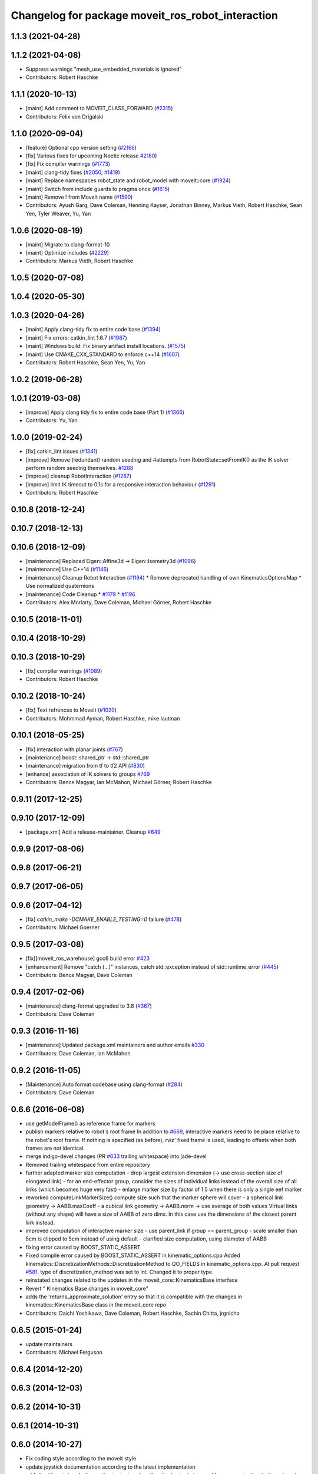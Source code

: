 ^^^^^^^^^^^^^^^^^^^^^^^^^^^^^^^^^^^^^^^^^^^^^^^^^^
Changelog for package moveit_ros_robot_interaction
^^^^^^^^^^^^^^^^^^^^^^^^^^^^^^^^^^^^^^^^^^^^^^^^^^

1.1.3 (2021-04-28)
------------------

1.1.2 (2021-04-08)
------------------
* Suppress warnings "mesh_use_embedded_materials is ignored"
* Contributors: Robert Haschke

1.1.1 (2020-10-13)
------------------
* [maint] Add comment to MOVEIT_CLASS_FORWARD (`#2315 <https://github.com/ros-planning/moveit/issues/2315>`_)
* Contributors: Felix von Drigalski

1.1.0 (2020-09-04)
------------------
* [feature] Optional cpp version setting (`#2166 <https://github.com/ros-planning/moveit/issues/2166>`_)
* [fix] Various fixes for upcoming Noetic release `#2180 <https://github.com/ros-planning/moveit/issues/2180>`_)
* [fix] Fix compiler warnings (`#1773 <https://github.com/ros-planning/moveit/issues/1773>`_)
* [maint] clang-tidy fixes (`#2050 <https://github.com/ros-planning/moveit/issues/2050>`_, `#1419 <https://github.com/ros-planning/moveit/issues/1419>`_)
* [maint] Replace namespaces robot_state and robot_model with moveit::core (`#1924 <https://github.com/ros-planning/moveit/issues/1924>`_)
* [maint] Switch from include guards to pragma once (`#1615 <https://github.com/ros-planning/moveit/issues/1615>`_)
* [maint] Remove ! from MoveIt name (`#1590 <https://github.com/ros-planning/moveit/issues/1590>`_)
* Contributors: Ayush Garg, Dave Coleman, Henning Kayser, Jonathan Binney, Markus Vieth, Robert Haschke, Sean Yen, Tyler Weaver, Yu, Yan

1.0.6 (2020-08-19)
------------------
* [maint] Migrate to clang-format-10
* [maint] Optimize includes (`#2229 <https://github.com/ros-planning/moveit/issues/2229>`_)
* Contributors: Markus Vieth, Robert Haschke

1.0.5 (2020-07-08)
------------------

1.0.4 (2020-05-30)
------------------

1.0.3 (2020-04-26)
------------------
* [maint] Apply clang-tidy fix to entire code base (`#1394 <https://github.com/ros-planning/moveit/issues/1394>`_)
* [maint] Fix errors: catkin_lint 1.6.7 (`#1987 <https://github.com/ros-planning/moveit/issues/1987>`_)
* [maint] Windows build: Fix binary artifact install locations. (`#1575 <https://github.com/ros-planning/moveit/issues/1575>`_)
* [maint] Use CMAKE_CXX_STANDARD to enforce c++14 (`#1607 <https://github.com/ros-planning/moveit/issues/1607>`_)
* Contributors: Robert Haschke, Sean Yen, Yu, Yan

1.0.2 (2019-06-28)
------------------

1.0.1 (2019-03-08)
------------------
* [improve] Apply clang tidy fix to entire code base (Part 1) (`#1366 <https://github.com/ros-planning/moveit/issues/1366>`_)
* Contributors: Yu, Yan

1.0.0 (2019-02-24)
------------------
* [fix] catkin_lint issues (`#1341 <https://github.com/ros-planning/moveit/issues/1341>`_)
* [improve] Remove (redundant) random seeding and #attempts from RobotState::setFromIK() as the IK solver perform random seeding themselves. `#1288 <https://github.com/ros-planning/moveit/issues/1288>`_
* [improve] cleanup RobotInteraction (`#1287 <https://github.com/ros-planning/moveit/issues/1287>`_)
* [improve] limit IK timeout to 0.1s for a responsive interaction behaviour (`#1291 <https://github.com/ros-planning/moveit/issues/1291>`_)
* Contributors: Robert Haschke

0.10.8 (2018-12-24)
-------------------

0.10.7 (2018-12-13)
-------------------

0.10.6 (2018-12-09)
-------------------
* [maintenance] Replaced Eigen::Affine3d -> Eigen::Isometry3d (`#1096 <https://github.com/ros-planning/moveit/issues/1096>`_)
* [maintenance] Use C++14 (`#1146 <https://github.com/ros-planning/moveit/issues/1146>`_)
* [maintenance] Cleanup Robot Interaction (`#1194 <https://github.com/ros-planning/moveit/issues/1194>`_)
  * Remove deprecated handling of own KinematicsOptionsMap
  * Use normalized quaternions
* [maintenance] Code Cleanup
  * `#1179 <https://github.com/ros-planning/moveit/issues/1179>`_
  * `#1196 <https://github.com/ros-planning/moveit/issues/1196>`_
* Contributors: Alex Moriarty, Dave Coleman, Michael Görner, Robert Haschke

0.10.5 (2018-11-01)
-------------------

0.10.4 (2018-10-29)
-------------------

0.10.3 (2018-10-29)
-------------------
* [fix] compiler warnings (`#1089 <https://github.com/ros-planning/moveit/issues/1089>`_)
* Contributors: Robert Haschke

0.10.2 (2018-10-24)
-------------------
* [fix] Text refrences to MoveIt (`#1020 <https://github.com/ros-planning/moveit/issues/1020>`_)
* Contributors: Mohmmad Ayman, Robert Haschke, mike lautman

0.10.1 (2018-05-25)
-------------------
* [fix] interaction with planar joints (`#767 <https://github.com/ros-planning/moveit/issues/767>`_)
* [maintenance] boost::shared_ptr -> std::shared_ptr
* [maintenance] migration from tf to tf2 API (`#830 <https://github.com/ros-planning/moveit/issues/830>`_)
* [enhance] association of IK solvers to groups `#769 <https://github.com/ros-planning/moveit/issues/769>`_
* Contributors: Bence Magyar, Ian McMahon, Michael Görner, Robert Haschke

0.9.11 (2017-12-25)
-------------------

0.9.10 (2017-12-09)
-------------------
* [package.xml] Add a release-maintainer. Cleanup `#649 <https://github.com/ros-planning/moveit/pull/649>`_

0.9.9 (2017-08-06)
------------------

0.9.8 (2017-06-21)
------------------

0.9.7 (2017-06-05)
------------------

0.9.6 (2017-04-12)
------------------
* [fix] `catkin_make -DCMAKE_ENABLE_TESTING=0` failure (`#478 <https://github.com/ros-planning/moveit/issues/478>`_)
* Contributors: Michael Goerner

0.9.5 (2017-03-08)
------------------
* [fix][moveit_ros_warehouse] gcc6 build error `#423 <https://github.com/ros-planning/moveit/pull/423>`_
* [enhancement] Remove "catch (...)" instances, catch std::exception instead of std::runtime_error (`#445 <https://github.com/ros-planning/moveit/issues/445>`_)
* Contributors: Bence Magyar, Dave Coleman

0.9.4 (2017-02-06)
------------------
* [maintenance] clang-format upgraded to 3.8 (`#367 <https://github.com/ros-planning/moveit/issues/367>`_)
* Contributors: Dave Coleman

0.9.3 (2016-11-16)
------------------
* [maintenance] Updated package.xml maintainers and author emails `#330 <https://github.com/ros-planning/moveit/issues/330>`_
* Contributors: Dave Coleman, Ian McMahon

0.9.2 (2016-11-05)
------------------
* [Maintenance] Auto format codebase using clang-format (`#284 <https://github.com/ros-planning/moveit/issues/284>`_)
* Contributors: Dave Coleman

0.6.6 (2016-06-08)
------------------
* use getModelFrame() as reference frame for markers
* publish markers relative to robot's root frame
  In addition to `#669 <https://github.com/ros-planning/moveit_ros/issues/669>`_, interactive markers need to be place relative to the
  robot's root frame. If nothing is specified (as before), rviz' fixed frame
  is used, leading to offsets when both frames are not identical.
* merge indigo-devel changes (PR `#633 <https://github.com/ros-planning/moveit_ros/issues/633>`_ trailing whitespace) into jade-devel
* Removed trailing whitespace from entire repository
* further adapted marker size computation
  - drop largest extension dimension (-> use cross-section size of elongated link)
  - for an end-effector group, consider the sizes of individual links
  instead of the overall size of all links (which becomes huge very fast)
  - enlarge marker size by factor of 1.5 when there is only a single eef marker
* reworked computeLinkMarkerSize()
  compute size such that the marker sphere will cover
  - a spherical link geometry -> AABB.maxCoeff
  - a cubical link geometry -> AABB.norm
  -> use average of both values
  Virtual links (without any shape) will have a size of AABB of zero dims.
  In this case use the dimensions of the closest parent link instead.
* improved computation of interactive marker size
  - use parent_link if group == parent_group
  - scale smaller than 5cm is clipped to 5cm instead of using default
  - clarified size computation, using diameter of AABB
* fixing error caused by BOOST_STATIC_ASSERT
* Fixed compile error caused by BOOST_STATIC_ASSERT in kinematic_options.cpp
  Added kinematics::DiscretizationMethods::DiscretizationMethod to QO_FIELDS in kinematic_options.cpp.
  At pull request `#581 <https://github.com/ros-planning/moveit_ros/issues/581>`_, type of discretization_method was set to int. Changed it to proper type.
* reinstated changes related to the updates in the  moveit_core::KinematicsBase interface
* Revert "  Kinematics Base changes in moveit_core"
* adds the 'returns_approximate_solution' entry so that it is compatible with the changes in kinematics::KinematicsBase class in the moveit_core repo
* Contributors: Daichi Yoshikawa, Dave Coleman, Robert Haschke, Sachin Chitta, jrgnicho

0.6.5 (2015-01-24)
------------------
* update maintainers
* Contributors: Michael Ferguson

0.6.4 (2014-12-20)
------------------

0.6.3 (2014-12-03)
------------------

0.6.2 (2014-10-31)
------------------

0.6.1 (2014-10-31)
------------------

0.6.0 (2014-10-27)
------------------
* Fix coding style according to the moveit style
* update joystick documentation according to the latest implementation
* add checkbox to toggle if moveit rviz plugin subscribes
  the topics to be used for communication to the external ros nodes.
  update moveit_joy.py to parse srdf to know planning_groups and the
  names of the end effectors and support multi-endeffector planning groups.
* adding PoseStamped topic to move the interactive marker from other ros nodes
  such as joystick programs.
* Contributors: Ryohei Ueda, Sachin Chitta

0.5.19 (2014-06-23)
-------------------
* Fix [-Wreorder] warning.
* Allow planning groups to have more than one tip
* Contributors: Adolfo Rodriguez Tsouroukdissian, Dave Coleman

0.5.18 (2014-03-23)
-------------------

0.5.17 (2014-03-22)
-------------------
* update maintainer e-mail
* Contributors: Ioan Sucan

0.5.16 (2014-02-27)
-------------------
* fix test
  This was testing functionality that got removed.  Removed that part of the
  test.
* robot_interaction: add comments
  Comment cryptic public function behavior.
* robot_interaction: fix formatting
  remove tabs and whitespace at the end of lines.
* robot_interaction: fix comment formatting
  Limit lines to 120 chars max (80 preferred in headers).
* robot_interaction: fix setStateFromIK prototypes
  use references instead of pointers.
* robot_interaction: fix header problems
  fix getRobotModel() bug
  make internal functions private.
* remove extraneous code
* add missing headers
* robot_interaction: Fix issues raised by Ioan
* robot_interaction: use LockedRobotState
  Fix a number of thread safety violations.
* robot_interaction: add LockedRobotState and tests
* robot_interaction: use KinematicOptionsMap
  Fixes threading issues.
  Separate the handling of kinematics options into a separate object which
  enforces thread safe access.
* robot_interaction: add KinematicOptions
  KinematicOptions contains the parameters needed to call RobotState::setFromIK.
  KinematicOptionsMap contains a map of string->KinematicOptions a default KinematicOptions.
  These are useful in RobotInteraction with the group name as the key.
* pull RobotInteraction structures out of class
  The Generic, EndEffector, and Joint structures complicate the core of
  RobotInteraction.  Pull them out to simplify the code.  This will also
  help with future plans to make the core of RobotInteraction more
  generic and flexible.
* fix include guards to match moveit conventions
* robot_interaction: include interaction_handler.h from robot_interaction.h
  This is for backwards compatibility with code that only includes
  robot_interaction.h
* robot_interaction: split handler into own file
* robot_interaction: split InteractionHandler into its own file
* robot_interaction: make lock-protected members private
  Since the lock is needed to access these and the lock is private it makes no
  sense for them to be protected.
* robot_interaction: add locking comments
* robot_interaction: simplify code
* robot_interaction: fix comments
* Contributors: Acorn Pooley

0.5.14 (2014-02-06)
-------------------

0.5.13 (2014-02-06)
-------------------

0.5.12 (2014-01-03)
-------------------
* Fixed trailing underscores in CHANGELOGs.
* Contributors: Dave Hershberger

0.5.11 (2014-01-03)
-------------------

0.5.10 (2013-12-08)
-------------------

0.5.9 (2013-12-03)
------------------
* adds KDL link directories to robot_interaction/CMakeLists.txt (fixes `#376 <https://github.com/ros-planning/moveit_ros/issues/376>`_)
* fixed computation of dimension\_.
* fixes for mimic joints and redundant joints

0.5.8 (2013-10-11)
------------------

0.5.7 (2013-10-01)
------------------

0.5.6 (2013-09-26)
------------------

0.5.5 (2013-09-23)
------------------
* porting to new RobotState API

0.5.4 (2013-08-14)
------------------

* make headers and author definitions aligned the same way; white space fixes
* fix `#283 <https://github.com/ros-planning/moveit_ros/issues/283>`_

0.5.2 (2013-07-15)
------------------

0.5.1 (2013-07-14)
------------------

0.5.0 (2013-07-12)
------------------
* fix `#275 <https://github.com/ros-planning/moveit_ros/issues/275>`_
* white space fixes (tabs are now spaces)
* adding options struct to kinematics base

0.4.5 (2013-07-03)
------------------

0.4.4 (2013-06-26)
------------------
* bugfixes
* robot_interaction: include sphere markers by default
* use improved MOVE_ROTATE_3D marker

